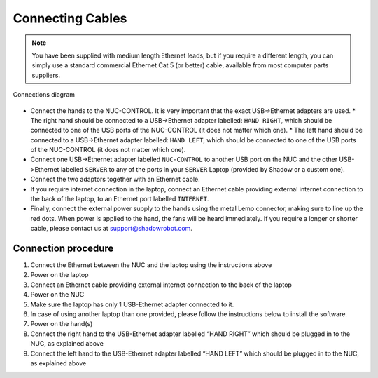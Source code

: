 Connecting Cables
------------------

.. note:: You have been supplied with medium length Ethernet leads, but if you require a different length, you can simply use a standard commercial Ethernet Cat 5 (or better) cable, available from most computer parts suppliers. 

.. figure:: ../img/connecting_the_bimanual_hand.png
    :width: 100%
    :align: center
    :alt: Connections diagram

    Connections diagram

.. Source to edit the diagram: https://docs.google.com/drawings/d/1IOYFVruiCEKmIZpWwnUS8AJ-SWSNJJGQQxWrUoBa2Hk/edit?usp=sharing

* Connect the hands to the NUC-CONTROL. It is very important that the exact USB->Ethernet adapters are used.
  * The right hand should be connected to a USB->Ethernet adapter labelled: ``HAND RIGHT``, which should be connected to one of the USB ports of the NUC-CONTROL (it does not matter which one).
  * The left hand should be connected to a USB->Ethernet adapter labelled: ``HAND LEFT``, which should be connected to one of the USB ports of the NUC-CONTROL (it does not matter which one).
* Connect one USB->Ethernet adapter labelled ``NUC-CONTROL`` to another USB port on the NUC and the other USB->Ethernet labelled ``SERVER`` to any of the ports in your ``SERVER`` Laptop (provided by Shadow or a custom one).
* Connect the two adaptors together with an Ethernet cable.
* If you require internet connection in the laptop, connect an Ethernet cable providing external internet connection to the back of the laptop, to an Ethernet port labelled ``INTERNET``.
* Finally, connect the external power supply to the hands using the metal Lemo connector, making sure to line up the red dots. When power is applied to the hand, the fans will be heard immediately. If you require a longer or shorter cable, please contact us at support@shadowrobot.com. 

Connection procedure
^^^^^^^^^^^^^^^^^^^^^
1. Connect the Ethernet between the NUC and the laptop using the instructions above
2. Power on the laptop
3. Connect an Ethernet cable providing external internet connection to the back of the laptop
4. Power on the NUC
5. Make sure the laptop has only 1 USB-Ethernet adapter connected to it.
6. In case of using another laptop than one provided, please follow the instructions below to install the software.
7. Power on the hand(s)
8. Connect the right hand to the USB-Ethernet adapter labelled “HAND RIGHT” which should be plugged in to the NUC, as explained above
9. Connect the left hand to the USB-Ethernet adapter labelled “HAND LEFT” which should be plugged in to the NUC, as explained above
